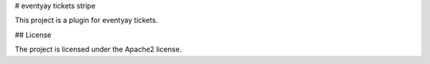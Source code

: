 # eventyay tickets stripe

This project is a plugin for eventyay tickets.

## License

The project is licensed under the Apache2 license.
